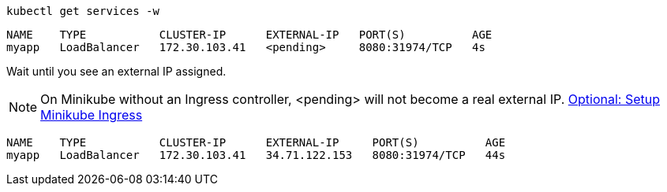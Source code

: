 [#{section-k8s}-kubectl-watch-services]
[.console-input]
[source,bash,subs="+macros,+attributes"]
----
kubectl get services -w
----

[.console-output]
[source,bash,subs="+macros,+attributes"]
----
NAME    TYPE           CLUSTER-IP      EXTERNAL-IP   PORT(S)          AGE
myapp   LoadBalancer   172.30.103.41   <pending>     8080:31974/TCP   4s
----

Wait until you see an external IP assigned.

NOTE: On Minikube without an Ingress controller, <pending> will not become a real external IP.  https://kubernetes.io/docs/tasks/access-application-cluster/ingress-minikube/[Optional: Setup Minikube Ingress]

[.console-output]
[source,bash,subs="+macros,+attributes"]
----
NAME    TYPE           CLUSTER-IP      EXTERNAL-IP     PORT(S)          AGE
myapp   LoadBalancer   172.30.103.41   34.71.122.153   8080:31974/TCP   44s
----
